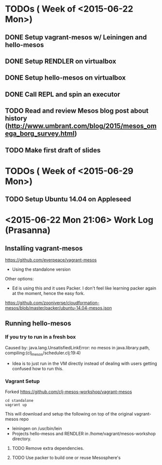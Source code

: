 * TODOs ( Week of <2015-06-22 Mon>)

** DONE Setup vagrant-mesos w/ Leiningen and hello-mesos
** DONE Setup RENDLER on virtualbox
** DONE Setup hello-mesos on virtualbox
** DONE Call REPL and spin an executor
** TODO Read and review Mesos blog post about history (http://www.umbrant.com/blog/2015/mesos_omega_borg_survey.html)
** TODO Make first draft of slides

* TODOs ( Week of <2015-06-29 Mon>)

** TODO Setup Ubuntu 14.04 on Appleseed


* <2015-06-22 Mon 21:06> Work Log (Prasanna)

** Installing vagrant-mesos

https://github.com/everpeace/vagrant-mesos

- Using the standalone version

Other options:

- Ed is using this and it uses Packer. I don't feel like learning packer again at the moment, hence the easy fork.
https://github.com/zooniverse/cloudformation-mesos/blob/master/packer/ubuntu-14.04-mesos.json

** Running hello-mesos

*** If you try to run in a fresh box

Caused by: java.lang.UnsatisfiedLinkError: no mesos in java.library.path, compiling:(clj_mesos/scheduler.clj:19:4)

- Idea is to just run in the VM directly instead of dealing with users getting confused how to run this.

*** Vagrant Setup


Forked https://github.com/clj-mesos-workshop/vagrant-mesos


#+BEGIN_SRC
cd standalone
vagrant up
#+END_SRC

This will download and setup the following on top of the original vagrant-mesos repo

- leiningen on /usr/bin/lein
- Projects hello-mesos and RENDLER in /home/vagrant/mesos-workshop directory.

**** TODO Remove extra dependencies.
**** TODO Use packer to build one or reuse Mesosphere's
